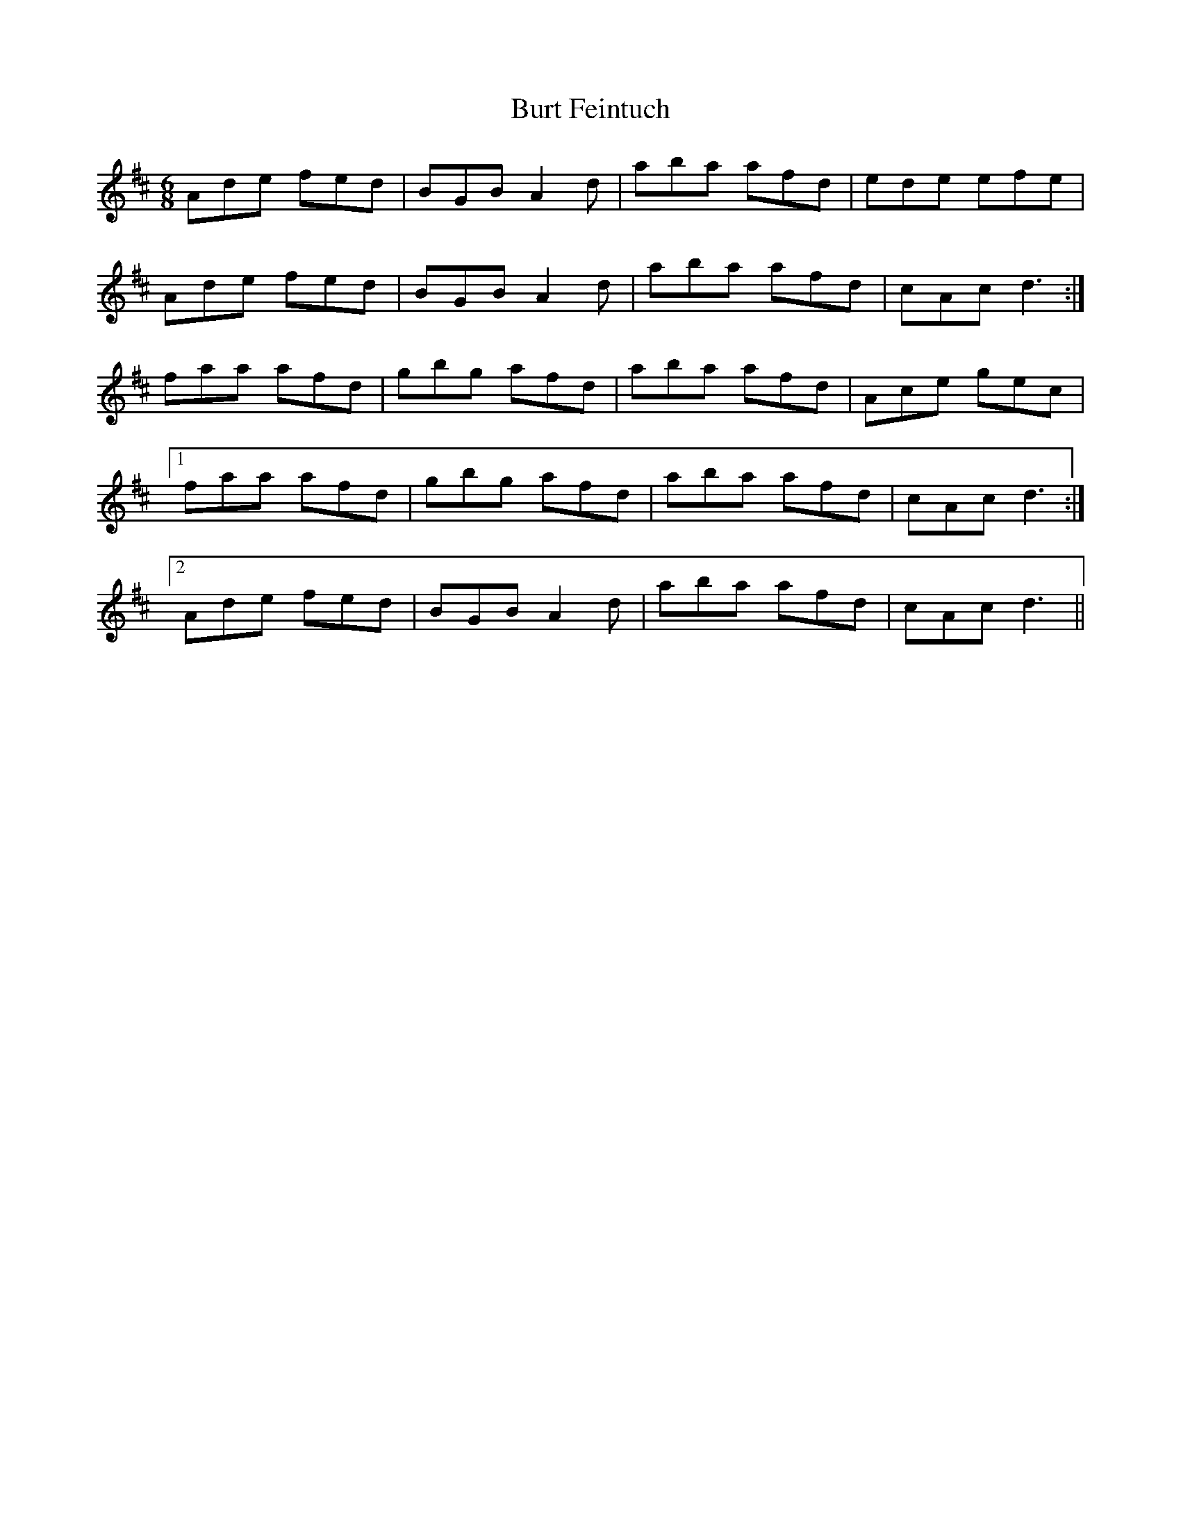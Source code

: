 X: 5559
T: Burt Feintuch
R: jig
M: 6/8
K: Dmajor
Ade fed|BGB A2d|aba afd|ede efe|
Ade fed|BGB A2d|aba afd|cAcd3:|
faa afd|gbg afd|aba afd|Ace gec|
[1 faa afd|gbg afd|aba afd|cAcd3:|
[2 Ade fed|BGB A2d|aba afd|cAcd3||

